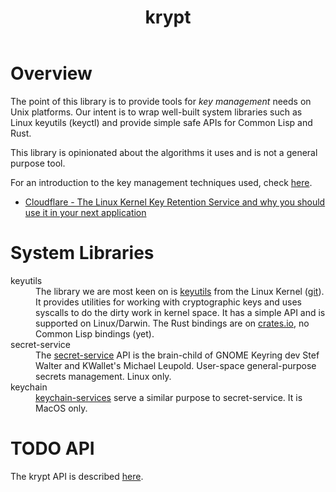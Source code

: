 #+TITLE: krypt
#+DESCRIPTION: Unix key management library
* Overview
The point of this library is to provide tools for /key management/
needs on Unix platforms. Our intent is to wrap well-built system
libraries such as Linux keyutils (keyctl) and provide simple safe APIs
for Common Lisp and Rust.

This library is opinionated about the algorithms it uses and is not a
general purpose tool.

For an introduction to the key management techniques used, check [[https://rtfm.co.ua/en/what-is-linux-keyring-gnome-keyring-secret-service-and-d-bus/][here]].

- [[https://blog.cloudflare.com/the-linux-kernel-key-retention-service-and-why-you-should-use-it-in-your-next-application/][Cloudflare - The Linux Kernel Key Retention Service and why you should use it in your next application]]
* System Libraries
- keyutils ::
  The library we are most keen on is [[https://man7.org/linux/man-pages/man7/keyutils.7.html][keyutils]] from the Linux Kernel
  ([[https://github.com/Distrotech/keyutils/blob/master/keyutils.h][git]]). It provides utilities for working with cryptographic keys and
  uses syscalls to do the dirty work in kernel space. It has a simple
  API and is supported on Linux/Darwin. The Rust bindings are on
  [[https://crates.io/crates/linux-keyutils][crates.io]], no Common Lisp bindings (yet).
- secret-service ::
  The [[https://specifications.freedesktop.org/secret-service/latest/][secret-service]] API is the brain-child of GNOME Keyring dev Stef
  Walter and KWallet's Michael Leupold. User-space general-purpose
  secrets management. Linux only.
- keychain ::
  [[https://developer.apple.com/documentation/security/keychain_services/][keychain-services]] serve a similar purpose to secret-service. It is
  MacOS only.
* TODO API
The krypt API is described [[file:api.org][here]].
